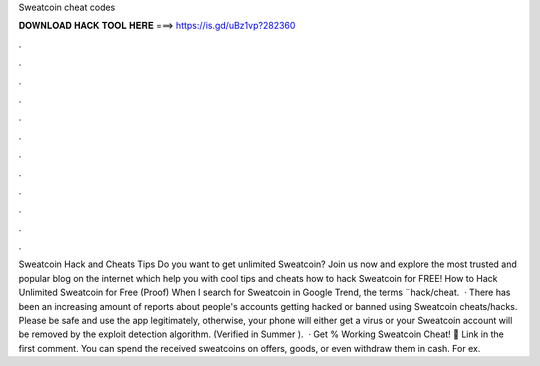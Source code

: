 Sweatcoin cheat codes

𝐃𝐎𝐖𝐍𝐋𝐎𝐀𝐃 𝐇𝐀𝐂𝐊 𝐓𝐎𝐎𝐋 𝐇𝐄𝐑𝐄 ===> https://is.gd/uBz1vp?282360

.

.

.

.

.

.

.

.

.

.

.

.

Sweatcoin Hack and Cheats Tips Do you want to get unlimited Sweatcoin? Join us now and explore the most trusted and popular blog on the internet which help you with cool tips and cheats how to hack Sweatcoin for FREE! How to Hack Unlimited Sweatcoin for Free (Proof) When I search for Sweatcoin in Google Trend, the terms ¨hack/cheat.  · There has been an increasing amount of reports about people's accounts getting hacked or banned using Sweatcoin cheats/hacks. Please be safe and use the app legitimately, otherwise, your phone will either get a virus or your Sweatcoin account will be removed by the exploit detection algorithm. (Verified in Summer ).  · Get % Working Sweatcoin Cheat! 🔴 Link in the first comment. You can spend the received sweatcoins on offers, goods, or even withdraw them in cash. For ex.